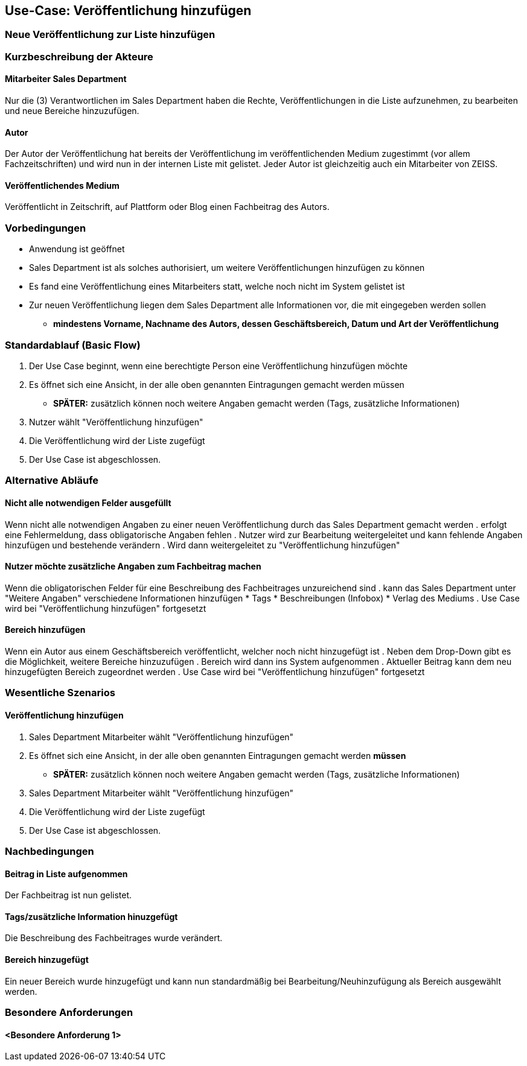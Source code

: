 == Use-Case: Veröffentlichung hinzufügen
===	Neue Veröffentlichung zur Liste hinzufügen

===	Kurzbeschreibung der Akteure
==== Mitarbeiter Sales Department
Nur die (3) Verantwortlichen im Sales Department haben die Rechte, Veröffentlichungen in die Liste aufzunehmen, zu bearbeiten und neue Bereiche hinzuzufügen.

==== Autor
Der Autor der Veröffentlichung hat bereits der Veröffentlichung im veröffentlichenden Medium zugestimmt (vor allem Fachzeitschriften) und wird nun in der internen Liste mit gelistet. Jeder Autor ist gleichzeitig auch ein Mitarbeiter von ZEISS.

==== Veröffentlichendes Medium
Veröffentlicht in Zeitschrift, auf Plattform oder Blog einen Fachbeitrag des Autors.

=== Vorbedingungen
* Anwendung ist geöffnet
* Sales Department ist als solches authorisiert, um weitere Veröffentlichungen hinzufügen zu können
* Es fand eine Veröffentlichung eines Mitarbeiters statt, welche noch nicht im System gelistet ist
* Zur neuen Veröffentlichung liegen dem Sales Department alle Informationen vor, die mit eingegeben werden sollen
** *mindestens Vorname, Nachname des Autors, dessen Geschäftsbereich, Datum und Art der Veröffentlichung*

=== Standardablauf (Basic Flow)

. Der Use Case beginnt, wenn eine berechtigte Person eine Veröffentlichung hinzufügen möchte
. Es öffnet sich eine Ansicht, in der alle oben genannten Eintragungen gemacht werden müssen
* *SPÄTER:* zusätzlich können noch weitere Angaben gemacht werden (Tags, zusätzliche Informationen)
. Nutzer wählt "Veröffentlichung hinzufügen"
. Die Veröffentlichung wird der Liste zugefügt
. Der Use Case ist abgeschlossen.

=== Alternative Abläufe
==== Nicht alle notwendigen Felder ausgefüllt
Wenn nicht alle notwendigen Angaben zu einer neuen Veröffentlichung durch das Sales Department gemacht werden
. erfolgt eine Fehlermeldung, dass obligatorische Angaben fehlen 
. Nutzer wird zur Bearbeitung weitergeleitet und kann fehlende Angaben hinzufügen und bestehende verändern
. Wird dann weitergeleitet zu "Veröffentlichung hinzufügen"

==== Nutzer möchte zusätzliche Angaben zum Fachbeitrag machen
Wenn die obligatorischen Felder für eine Beschreibung des Fachbeitrages unzureichend sind
. kann das Sales Department unter "Weitere Angaben" verschiedene Informationen hinzufügen
* Tags
* Beschreibungen (Infobox)
* Verlag des Mediums
. Use Case wird bei "Veröffentlichung hinzufügen" fortgesetzt

==== Bereich hinzufügen
Wenn ein Autor aus einem Geschäftsbereich veröffentlicht, welcher noch nicht hinzugefügt ist
. Neben dem Drop-Down gibt es die Möglichkeit, weitere Bereiche hinzuzufügen
. Bereich wird dann ins System aufgenommen
. Aktueller Beitrag kann dem neu hinzugefügten Bereich zugeordnet werden
. Use Case wird bei "Veröffentlichung hinzufügen" fortgesetzt

=== Wesentliche Szenarios
==== Veröffentlichung hinzufügen
. Sales Department Mitarbeiter wählt "Veröffentlichung hinzufügen"
. Es öffnet sich eine Ansicht, in der alle oben genannten Eintragungen gemacht werden *müssen*
* *SPÄTER:* zusätzlich können noch weitere Angaben gemacht werden (Tags, zusätzliche Informationen)
. Sales Department Mitarbeiter wählt "Veröffentlichung hinzufügen"
. Die Veröffentlichung wird der Liste zugefügt
. Der Use Case ist abgeschlossen.

===	Nachbedingungen

==== Beitrag in Liste aufgenommen
Der Fachbeitrag ist nun gelistet.

==== Tags/zusätzliche Information hinuzgefügt
Die Beschreibung des Fachbeitrages wurde verändert.

==== Bereich hinzugefügt
Ein neuer Bereich wurde hinzugefügt und kann nun standardmäßig bei Bearbeitung/Neuhinzufügung als Bereich ausgewählt werden.

=== Besondere Anforderungen

==== <Besondere Anforderung 1>
